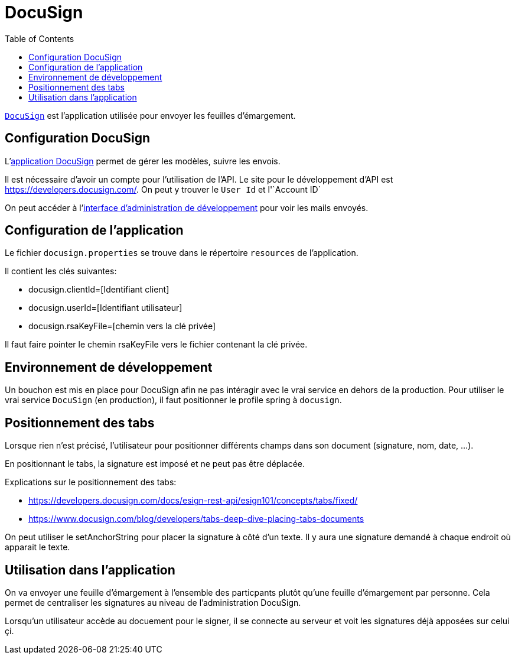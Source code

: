 = DocuSign
:toc: left

`https://www.docusign.com[DocuSign]` est l'application utilisée pour envoyer les feuilles d'émargement.


== Configuration DocuSign

L'https://apps.docusign.com[application DocuSign] permet de gérer les modèles, suivre les envois.

Il est nécessaire d'avoir un compte pour l'utilisation de l'API.
Le site pour le développement d'API est https://developers.docusign.com/.
On peut y trouver le `User Id` et l'`Account ID`

On peut accéder à l'https://appdemo.docusign.com[interface d'administration de développement] pour voir les mails envoyés.

== Configuration de l'application

Le fichier `docusign.properties` se trouve dans le répertoire `resources`  de l'application.

Il contient les clés suivantes:

* docusign.clientId=[Identifiant client]
* docusign.userId=[Identifiant utilisateur]
* docusign.rsaKeyFile=[chemin vers la clé privée]

Il faut faire pointer le chemin rsaKeyFile vers le fichier contenant la clé privée.

== Environnement de développement

Un bouchon est mis en place pour DocuSign afin ne pas intéragir avec le vrai service en dehors de la production.
Pour utiliser le vrai service `DocuSign` (en production), il faut positionner le profile spring à `docusign`.

== Positionnement des tabs

Lorsque rien n'est précisé, l'utilisateur pour positionner différents champs dans son document (signature, nom, date, ...).

En positionnant le tabs, la signature est imposé et ne peut pas être déplacée.

Explications sur le positionnement des tabs:

* https://developers.docusign.com/docs/esign-rest-api/esign101/concepts/tabs/fixed/
* https://www.docusign.com/blog/developers/tabs-deep-dive-placing-tabs-documents

On peut utiliser le setAnchorString pour placer la signature à côté d'un texte.
Il y aura une signature demandé à chaque endroit où apparait le texte.

== Utilisation dans l'application

On va envoyer une feuille d'émargement à l'ensemble des particpants plutôt qu'une feuille d'émargement par personne.
Cela permet de centraliser les signatures au niveau de l'administration DocuSign.

Lorsqu'un utilisateur accède au docuement pour le signer, il se connecte au serveur et voit les signatures déjà apposées sur celui çi.